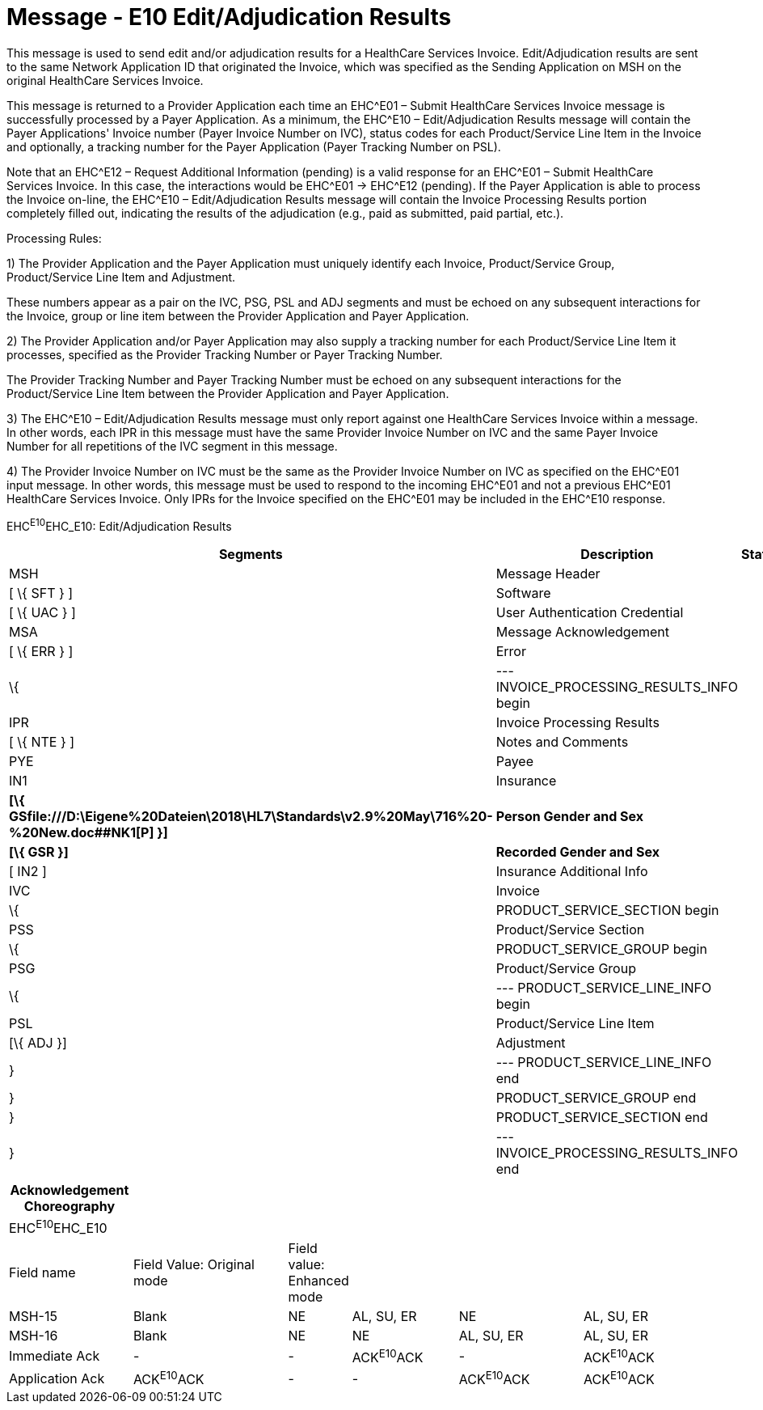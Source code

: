= Message - E10 Edit/Adjudication Results 
:render_as: Message Page
:v291_section: 16.3.6

This message is used to send edit and/or adjudication results for a HealthCare Services Invoice. Edit/Adjudication results are sent to the same Network Application ID that originated the Invoice, which was specified as the Sending Application on MSH on the original HealthCare Services Invoice.

This message is returned to a Provider Application each time an EHC^E01 – Submit HealthCare Services Invoice message is successfully processed by a Payer Application. As a minimum, the EHC^E10 – Edit/Adjudication Results message will contain the Payer Applications' Invoice number (Payer Invoice Number on IVC), status codes for each Product/Service Line Item in the Invoice and optionally, a tracking number for the Payer Application (Payer Tracking Number on PSL).

Note that an EHC^E12 – Request Additional Information (pending) is a valid response for an EHC^E01 – Submit HealthCare Services Invoice. In this case, the interactions would be EHC^E01 -> EHC^E12 (pending). If the Payer Application is able to process the Invoice on-line, the EHC^E10 – Edit/Adjudication Results message will contain the Invoice Processing Results portion completely filled out, indicating the results of the adjudication (e.g., paid as submitted, paid partial, etc.).

Processing Rules:

{empty}1) The Provider Application and the Payer Application must uniquely identify each Invoice, Product/Service Group, Product/Service Line Item and Adjustment. +

These numbers appear as a pair on the IVC, PSG, PSL and ADJ segments and must be echoed on any subsequent interactions for the Invoice, group or line item between the Provider Application and Payer Application.

{empty}2) The Provider Application and/or Payer Application may also supply a tracking number for each Product/Service Line Item it processes, specified as the Provider Tracking Number or Payer Tracking Number. +

The Provider Tracking Number and Payer Tracking Number must be echoed on any subsequent interactions for the Product/Service Line Item between the Provider Application and Payer Application.

{empty}3) The EHC^E10 – Edit/Adjudication Results message must only report against one HealthCare Services Invoice within a message. In other words, each IPR in this message must have the same Provider Invoice Number on IVC and the same Payer Invoice Number for all repetitions of the IVC segment in this message.

{empty}4) The Provider Invoice Number on IVC must be the same as the Provider Invoice Number on IVC as specified on the EHC^E01 input message. In other words, this message must be used to respond to the incoming EHC^E01 and not a previous EHC^E01 HealthCare Services Invoice. Only IPRs for the Invoice specified on the EHC^E01 may be included in the EHC^E10 response.

EHC^E10^EHC_E10: Edit/Adjudication Results

[width="100%",cols="33%,47%,9%,11%",options="header",]

|===

|Segments |Description |Status |Chapter

|MSH |Message Header | |2

|[ \{ SFT } ] |Software | |2

|[ \{ UAC } ] |User Authentication Credential | |2

|MSA |Message Acknowledgement | |2

|[ \{ ERR } ] |Error | |2

|\{ |--- INVOICE_PROCESSING_RESULTS_INFO begin | |

|IPR |Invoice Processing Results | |16

|[ \{ NTE } ] |Notes and Comments | |

|PYE |Payee | |16

|IN1 |Insurance | |3

|*[\{ GSfile:///D:\Eigene%20Dateien\2018\HL7\Standards\v2.9%20May\716%20-%20New.doc##NK1[P] }]* |*Person Gender and Sex* | |*3*

|*[\{ GSR }]* |*Recorded Gender and Sex* | |*3*

|[ IN2 ] |Insurance Additional Info | |

|IVC |Invoice | |

|\{ |PRODUCT_SERVICE_SECTION begin | |

|PSS |Product/Service Section | |16

|\{ |PRODUCT_SERVICE_GROUP begin | |

|PSG |Product/Service Group | |16

|\{ |--- PRODUCT_SERVICE_LINE_INFO begin | |

|PSL |Product/Service Line Item | |16

|[\{ ADJ }] |Adjustment | |

|} |--- PRODUCT_SERVICE_LINE_INFO end | |

|} |PRODUCT_SERVICE_GROUP end | |

|} |PRODUCT_SERVICE_SECTION end | |

|} |--- INVOICE_PROCESSING_RESULTS_INFO end | |

|===

[width="100%",cols="18%,24%,5%,16%,19%,18%",options="header",]

|===

|Acknowledgement Choreography | | | | |

|EHC^E10^EHC_E10 | | | | |

|Field name |Field Value: Original mode |Field value: Enhanced mode | | |

|MSH-15 |Blank |NE |AL, SU, ER |NE |AL, SU, ER

|MSH-16 |Blank |NE |NE |AL, SU, ER |AL, SU, ER

|Immediate Ack |- |- |ACK^E10^ACK |- |ACK^E10^ACK

|Application Ack |ACK^E10^ACK |- |- |ACK^E10^ACK |ACK^E10^ACK

|===

[message-tabs, ["EHC^E10^EHC_E10", "EHC Interaction", "ACK^E10^ACK", "ACK Interaction"]]

